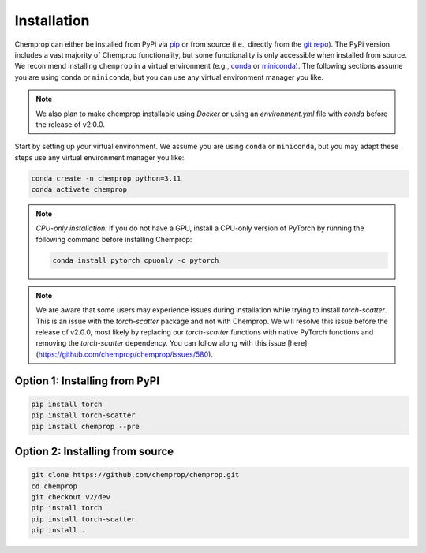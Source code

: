 .. _installation:

Installation
============

Chemprop can either be installed from PyPi via pip_ or from source (i.e., directly from the `git repo`_). The PyPi version includes a vast majority of Chemprop functionality, but some functionality is only accessible when installed from source. We recommend installing ``chemprop`` in a virtual environment (e.g., conda_ or miniconda_). The following sections assume you are using ``conda`` or ``miniconda``, but you can use any virtual environment manager you like.

.. _pip: https://pypi.org/project/chemprop/
.. _git repo: https://github.com/chemprop/chemprop.git
.. _conda: https://docs.conda.io/en/latest/conda.html
.. _miniconda: https://docs.conda.io/en/latest/miniconda.html

.. note:: 
    We also plan to make chemprop installable using `Docker` or using an `environment.yml` file with `conda` before the release of v2.0.0.

Start by setting up your virtual environment. We assume you are using ``conda`` or ``miniconda``, but you may adapt these steps use any virtual environment manager you like:

.. code-block::

    conda create -n chemprop python=3.11
    conda activate chemprop

.. note:: 
    *CPU-only installation:* If you do not have a GPU, install a CPU-only version of PyTorch by running the following command before installing Chemprop:

    .. code-block::

        conda install pytorch cpuonly -c pytorch

.. note:: 
    We are aware that some users may experience issues during installation while trying to install `torch-scatter`. This is an issue with the `torch-scatter` package and not with Chemprop. We will resolve this issue before the release of v2.0.0, most likely by replacing our `torch-scatter` functions with native PyTorch functions and removing the `torch-scatter` dependency. You can follow along with this issue [here](https://github.com/chemprop/chemprop/issues/580).

Option 1: Installing from PyPI
------------------------------

.. code-block::

    pip install torch
    pip install torch-scatter
    pip install chemprop --pre


Option 2: Installing from source
--------------------------------

.. code-block::

    git clone https://github.com/chemprop/chemprop.git
    cd chemprop
    git checkout v2/dev
    pip install torch
    pip install torch-scatter
    pip install .

.. Option 3: Installing via Docker
.. -------------------------------

.. Chemprop can also be installed with Docker, making it possible to isolate the Chemprop code and environment. To install and run our code in a Docker container, first install docker from docker_. Then, run the following commands:

.. .. code-block::

..     git clone https://github.com/chemprop/chemprop.git
..     cd chemprop
..     git checkout v2/dev
..     docker build --tag chemprop . --build-arg="CUDA=<cuda_arg>"
..     docker run -it chemprop:latest


.. .. note:: 
..     In the docker build line, replace ``<cuda_arg>`` with ``cpu``, ``cu118``, or ``cu121`` depending on your version of PyTorch. If experiencing permission errors, prepend ``sudo`` to the Docker commands.

..     You will need to run the last command with ``nvidia-docker`` if you are on a GPU machine in order to be able to access the GPUs. Alternatively, with ``docker >= 19.03``, you can specify the ``--gpus`` command line option instead.

..     In addition, you will also need to ensure that the CUDA toolkit version in the Docker image is compatible with the CUDA driver on your host machine. Newer CUDA driver versions are backward-compatible with older CUDA toolkit versions. To set a specific CUDA toolkit version, add ``cudatoolkit=X.Y`` to ``environment.yml`` before building the Docker image.

